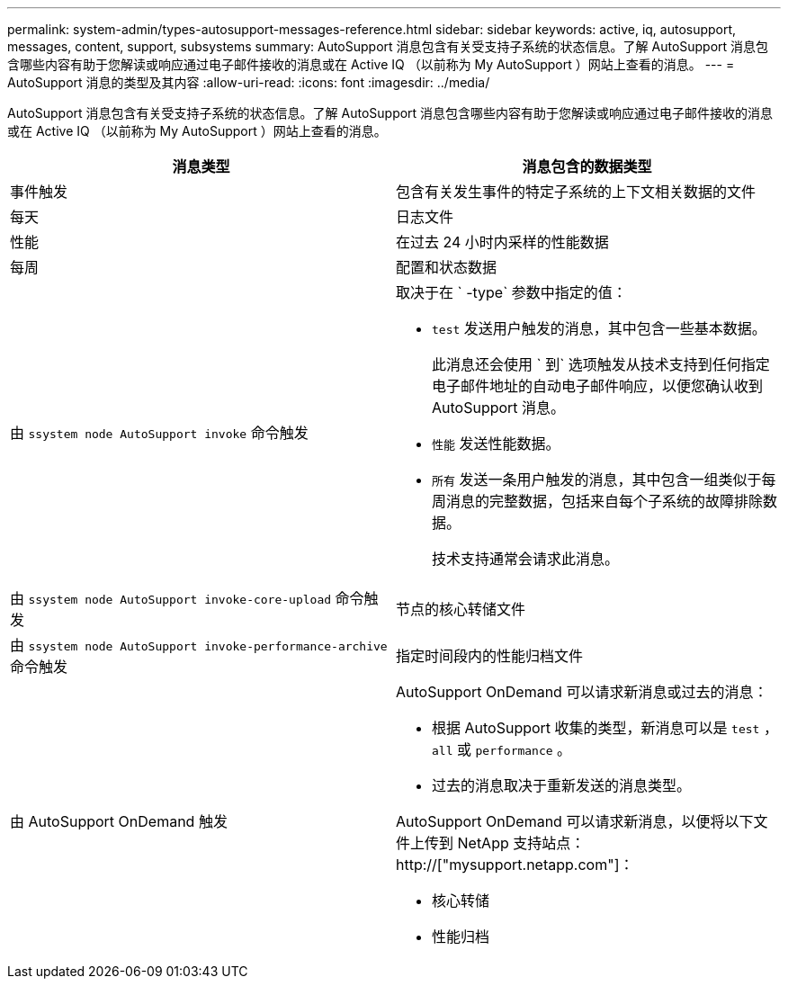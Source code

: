 ---
permalink: system-admin/types-autosupport-messages-reference.html 
sidebar: sidebar 
keywords: active, iq, autosupport, messages, content, support, subsystems 
summary: AutoSupport 消息包含有关受支持子系统的状态信息。了解 AutoSupport 消息包含哪些内容有助于您解读或响应通过电子邮件接收的消息或在 Active IQ （以前称为 My AutoSupport ）网站上查看的消息。 
---
= AutoSupport 消息的类型及其内容
:allow-uri-read: 
:icons: font
:imagesdir: ../media/


[role="lead"]
AutoSupport 消息包含有关受支持子系统的状态信息。了解 AutoSupport 消息包含哪些内容有助于您解读或响应通过电子邮件接收的消息或在 Active IQ （以前称为 My AutoSupport ）网站上查看的消息。

|===
| 消息类型 | 消息包含的数据类型 


 a| 
事件触发
 a| 
包含有关发生事件的特定子系统的上下文相关数据的文件



 a| 
每天
 a| 
日志文件



 a| 
性能
 a| 
在过去 24 小时内采样的性能数据



 a| 
每周
 a| 
配置和状态数据



 a| 
由 `ssystem node AutoSupport invoke` 命令触发
 a| 
取决于在 ` -type` 参数中指定的值：

* `test` 发送用户触发的消息，其中包含一些基本数据。
+
此消息还会使用 ` 到` 选项触发从技术支持到任何指定电子邮件地址的自动电子邮件响应，以便您确认收到 AutoSupport 消息。

* `性能` 发送性能数据。
* `所有` 发送一条用户触发的消息，其中包含一组类似于每周消息的完整数据，包括来自每个子系统的故障排除数据。
+
技术支持通常会请求此消息。





 a| 
由 `ssystem node AutoSupport invoke-core-upload` 命令触发
 a| 
节点的核心转储文件



 a| 
由 `ssystem node AutoSupport invoke-performance-archive` 命令触发
 a| 
指定时间段内的性能归档文件



 a| 
由 AutoSupport OnDemand 触发
 a| 
AutoSupport OnDemand 可以请求新消息或过去的消息：

* 根据 AutoSupport 收集的类型，新消息可以是 `test` ， `all` 或 `performance` 。
* 过去的消息取决于重新发送的消息类型。


AutoSupport OnDemand 可以请求新消息，以便将以下文件上传到 NetApp 支持站点： http://["mysupport.netapp.com"]：

* 核心转储
* 性能归档


|===